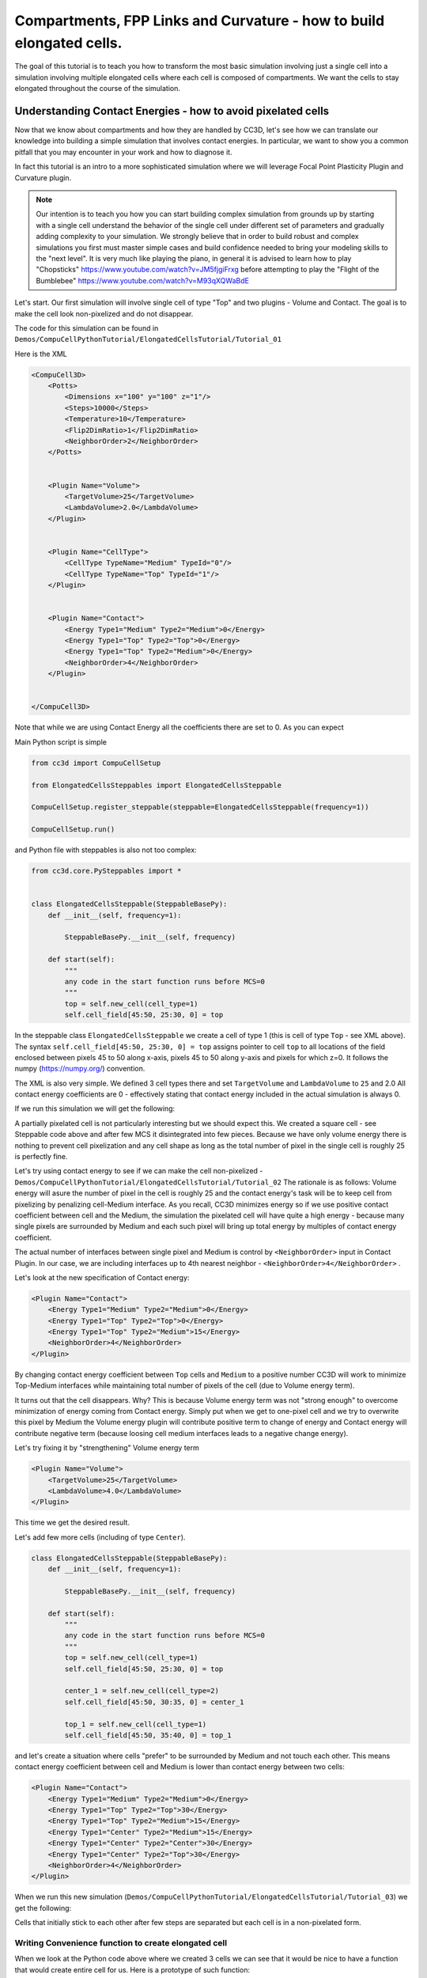 Compartments, FPP Links and Curvature - how to build elongated cells.
------------------------------------------------------------------------------------------------------------

The goal of this tutorial is to teach you how to transform the most basic simulation involving just a single cell into
a simulation involving multiple elongated cells where each cell is composed of compartments.
We want the cells to stay elongated throughout the course of the simulation.


Understanding Contact Energies - how to avoid pixelated cells
~~~~~~~~~~~~~~~~~~~~~~~~~~~~~~~~~~~~~~~~~~~~~~~~~~~~~~~~~~~~~~

Now that we know about compartments and how they are handled by CC3D, let's see how we can  translate our knowledge
into building a simple simulation that involves contact energies. In particular, we want to show you a common pitfall
that you may encounter in your work and how to diagnose it.

In fact this tutorial is an intro to a more sophisticated simulation where we will leverage Focal Point Plasticity Plugin
and Curvature plugin.

.. note::

    Our intention is to teach you how you can start building complex simulation from grounds up
    by starting with a single cell understand the behavior of the single cell under different set of parameters
    and gradually adding complexity to your simulation. We strongly believe that in order to build robust and complex
    simulations you first must master simple cases and build confidence needed to bring your modeling skills
    to the "next level". It is very much like playing the piano, in general it is advised to learn how to play
    "Chopsticks" https://www.youtube.com/watch?v=JM5fjgiFrxg before attempting to play the "Flight of the Bumblebee" https://www.youtube.com/watch?v=M93qXQWaBdE

Let's start. Our first simulation will involve single cell of type "Top" and two plugins - Volume and Contact.
The goal is to make the cell look non-pixelized and do not disappear.

The code for this simulation can be found in ``Demos/CompuCellPythonTutorial/ElongatedCellsTutorial/Tutorial_01``

Here is the XML

.. code-block:: xml

    <CompuCell3D>
        <Potts>
            <Dimensions x="100" y="100" z="1"/>
            <Steps>10000</Steps>
            <Temperature>10</Temperature>
            <Flip2DimRatio>1</Flip2DimRatio>
            <NeighborOrder>2</NeighborOrder>
        </Potts>


        <Plugin Name="Volume">
            <TargetVolume>25</TargetVolume>
            <LambdaVolume>2.0</LambdaVolume>
        </Plugin>


        <Plugin Name="CellType">
            <CellType TypeName="Medium" TypeId="0"/>
            <CellType TypeName="Top" TypeId="1"/>
        </Plugin>


        <Plugin Name="Contact">
            <Energy Type1="Medium" Type2="Medium">0</Energy>
            <Energy Type1="Top" Type2="Top">0</Energy>
            <Energy Type1="Top" Type2="Medium">0</Energy>
            <NeighborOrder>4</NeighborOrder>
        </Plugin>


    </CompuCell3D>

Note that while we are using Contact Energy all the coefficients there are set to 0. As you can expect

Main Python script is simple

.. code-block:: python

    from cc3d import CompuCellSetup

    from ElongatedCellsSteppables import ElongatedCellsSteppable

    CompuCellSetup.register_steppable(steppable=ElongatedCellsSteppable(frequency=1))

    CompuCellSetup.run()


and Python file with steppables is also not too complex:

.. code-block:: Python

    from cc3d.core.PySteppables import *


    class ElongatedCellsSteppable(SteppableBasePy):
        def __init__(self, frequency=1):

            SteppableBasePy.__init__(self, frequency)

        def start(self):
            """
            any code in the start function runs before MCS=0
            """
            top = self.new_cell(cell_type=1)
            self.cell_field[45:50, 25:30, 0] = top

In the steppable class ``ElongatedCellsSteppable`` we create a cell of type 1 (this is cell of type ``Top`` - see XML above).
The syntax ``self.cell_field[45:50, 25:30, 0] = top`` assigns pointer to cell ``top`` to all locations of the field enclosed
between pixels 45 to 50 along x-axis, pixels 45 to 50 along y-axis and pixels for which z=0. It follows the numpy (https://numpy.org/) convention.

The XML is also very simple. We defined 3 cell types there and set ``TargetVolume`` and ``LambdaVolume`` to ``25`` and 2.0
All contact energy coefficients are 0 - effectively stating that contact energy included in the actual simulation is always 0.

If we run this simulation we will get the following:

|img001|

A partially pixelated cell is not particularly interesting but we should expect this. We created a square cell -  see Steppable code above
and after few MCS it disintegrated into few pieces. Because we have only volume energy there is nothing to prevent cell pixelization
and any cell shape as long as the total number of pixel in the single cell is roughly 25 is perfectly fine.

Let's try using contact energy to see if we can make the cell non-pixelized - ``Demos/CompuCellPythonTutorial/ElongatedCellsTutorial/Tutorial_02``
The rationale is as follows: Volume energy will asure the number of pixel in the cell is roughly 25 and the
contact energy's task will be to keep cell from pixelizing by
penalizing cell-Medium interface. As you recall, CC3D minimizes energy so if we use positive contact coefficient
between cell and the Medium, the simulation the pixelated cell will have quite a high energy - because many single
pixels are surrounded by Medium and each such pixel will bring up total energy by multiples of contact energy coefficient.

The actual number of interfaces between single pixel and Medium is control by ``<NeighborOrder>`` input in Contact Plugin.
In our case, we are including interfaces up to 4th nearest neighbor - ``<NeighborOrder>4</NeighborOrder>`` .

Let's look at the new specification of Contact energy:

.. code-block:: XML

    <Plugin Name="Contact">
        <Energy Type1="Medium" Type2="Medium">0</Energy>
        <Energy Type1="Top" Type2="Top">0</Energy>
        <Energy Type1="Top" Type2="Medium">15</Energy>
        <NeighborOrder>4</NeighborOrder>
    </Plugin>

By changing contact energy coefficient between ``Top`` cells and ``Medium`` to a positive number CC3D will work to
minimize Top-Medium interfaces while maintaining total number of pixels of the cell (due to Volume energy term).

It turns out that the cell disappears. Why? This is because Volume energy term was not "strong enough" to
overcome minimization of energy coming from Contact energy. Simply put when we get to one-pixel cell and we
try to overwrite this pixel by Medium the Volume energy plugin will contribute positive term to change of energy and Contact energy
will contribute negative term (because loosing cell medium interfaces leads to a negative change energy).

Let's try fixing it by "strengthening" Volume energy term


.. code-block:: XML

    <Plugin Name="Volume">
        <TargetVolume>25</TargetVolume>
        <LambdaVolume>4.0</LambdaVolume>
    </Plugin>


|img002|


This time we get the desired result.

Let's add few more cells (including of type ``Center``).

.. code-block:: python

    class ElongatedCellsSteppable(SteppableBasePy):
        def __init__(self, frequency=1):

            SteppableBasePy.__init__(self, frequency)

        def start(self):
            """
            any code in the start function runs before MCS=0
            """
            top = self.new_cell(cell_type=1)
            self.cell_field[45:50, 25:30, 0] = top

            center_1 = self.new_cell(cell_type=2)
            self.cell_field[45:50, 30:35, 0] = center_1

            top_1 = self.new_cell(cell_type=1)
            self.cell_field[45:50, 35:40, 0] = top_1




and let's create a situation where cells "prefer" to be surrounded by Medium and not touch each other. This means
contact energy coefficient between cell and Medium is lower than contact energy between two cells:



.. code-block:: XML

    <Plugin Name="Contact">
        <Energy Type1="Medium" Type2="Medium">0</Energy>
        <Energy Type1="Top" Type2="Top">30</Energy>
        <Energy Type1="Top" Type2="Medium">15</Energy>
        <Energy Type1="Center" Type2="Medium">15</Energy>
        <Energy Type1="Center" Type2="Center">30</Energy>
        <Energy Type1="Center" Type2="Top">30</Energy>
        <NeighborOrder>4</NeighborOrder>
    </Plugin>

When we run this new simulation (``Demos/CompuCellPythonTutorial/ElongatedCellsTutorial/Tutorial_03``) we get the following:

|img003|

|img004|

Cells that initially stick to each other after few steps are separated but each cell is in a non-pixelated form.

Writing Convenience function to create elongated cell
+++++++++++++++++++++++++++++++++++++++++++++++++++++

When we look at the Python code above where we created 3 cells we can see that it would be nice to have a function that
would create entire cell for us. Here is a prototype of such function:

The entire code can be found here: ``Demos/CompuCellPythonTutorial/ElongatedCellsTutorial/Tutorial_04``

.. code-block:: python

    class ElongatedCellsSteppable(SteppableBasePy):
        def __init__(self, frequency=1):

            SteppableBasePy.__init__(self, frequency)

        def start(self):
            self.create_arranged_cells(x_s=25, y_s=25, size=5, cell_type_ids=[1, 2, 2, 2, 2, 1])
            for cell in self.cell_list:
                print("cell id=", cell.id, " cluster_id=", cell.clusterId)

        def create_arranged_cells(self, x_s, y_s, size, cell_type_ids=None):
            """
            this function creates vertically arranged cells.

            x_s, ys - coordinates of bottom_left corner of the cell arrangement
            size - size of the cell arrangement
            cell_type_ids - list of cell type ids

            """
            for i, cell_type_id in enumerate(cell_type_ids):
                cell = self.new_cell(cell_type=cell_type_id)
                self.cell_field[x_s : x_s + size, y_s + i * size : y_s + (i + 1) * size, 0] = cell


This function iterates over a list of ``cell_type_ids`` and for each new cell type listed it creates a new cell of this
type that is placed 5 pixel above previous cell. This way after we run it we will see the following initial configuration (after first MCS and after several MCS):

|img005|


|img006|

Adding convenience functions to your steppables will make your code easier to read and maintain

Making Compartmentalized Cell
~~~~~~~~~~~~~~~~~~~~~~~~~~~~~

To understand better the concept of compartmentalized cell we added a printout in the ``start`` function that prints
cells' ``cell.id`` and ``clusterId``. When we dont have compartmentalized cells in our simulation, no two cells share
the same ``clusterId`` or each cell's ``id`` is paired with a distinct ``clusterId`` - as we can see from the printout
below:

.. code-block:: console

    cell id= 1  clusterId= 1
    cell id= 2  clusterId= 2
    cell id= 3  clusterId= 3
    cell id= 4  clusterId= 4
    cell id= 5  clusterId= 5
    cell id= 6  clusterId= 6


Let's change it. Instead of creating 6 independent cells let's assign them to the same cluster so that our six cells
will now be turned into compartments of a single cell with ``clusterId`` 1. From the modeling point of view this
corresponds to a situation where you would like your biological cells be represented with more level of internal details.
Perhaps you would like to simulate polarized cells, or perhaps you may want to better control shape of cells.

Here the code (``Demos/CompuCellPythonTutorial/ElongatedCellsTutorial/Tutorial_05``) that turns six
independent cells in to six compartments of a single compartmentalized cell:

.. code-block:: python

    def create_arranged_cells(self, x_s, y_s, size, cell_type_ids=None):
        """
        this function creates vertically arranged cells.

        x_s, ys - coordinates of bottom_left corner of the cell arrangement
        size - size of the cell arrangement
        cell_type_ids - list of cell type ids

        """
        cluster_id = None
        for i, cell_type_id in enumerate(cell_type_ids):
            cell = self.new_cell(cell_type=cell_type_id)

            if i == 0:
                cluster_id = cell.clusterId
            else:
                # to make all cells created by this function, we must reassign clusterId
                # of all the cells created by this function except the first one
                # When the first cell gets created, it gets reassigned clusterId by
                # CompuCell3D and we will use this clusterId to assign it to all other cells created by this function
                self.reassign_cluster_id(cell=cell, cluster_id=cluster_id)
            self.cell_field[x_s : x_s + size, y_s + i * size : y_s + (i + 1) * size, 0] = cell

and here is the printout of cell ``id``s and ``clusterId``s:

.. code-block:: console

    cell id= 1  clusterId= 1
    cell id= 2  clusterId= 1
    cell id= 3  clusterId= 1
    cell id= 4  clusterId= 1
    cell id= 5  clusterId= 1
    cell id= 6  clusterId= 1


As we can tell all 6 cells share the same ``clusterId`` which means they represent single compartmentalized cells
that is composed of 6 compartments.

It is interesting how we have accomplished this assignment. It is worth pointing out that naive assignment of ``cell.id``
or ``cell.clusterId`` , for example ``cell.clusterId = 20`` will lead to an error:

.. code-block:: console

    AttributeError: ASSIGNMENT cell. clusterId=1 is illegal. clusterId is read only variable

Instead you must use steppable built-in function called ``self.reassign_cluster_id`` to reassign ``clusterId`` of a cell

If we look at the code - ``create_arranged_cells`` - notice that when we iterate over list of ``cell_type_ids``
we first create cell and then we keep track of the ``clusterId`` of the first cell that was created inside the ``for``
loop. For each subsequently created cell we reassign it's ``clusterId`` attribute to match the ``clusterId`` of the
cell that was created first. Normally when new cell gets created CC3D will bump both ``cell.id`` and ``cell.clusterId``
but by reassigning we are correcting CC3D default behavior so all six cells end up with ``clusterId`` 1.
Here is the initial configuration of the cell field:

|img007|


But if we run simulation a bit longer we will get the following:

|img008|

This is not what we expected. In the previous simulation all cells were nicely separated, but now, with the same energy
parameters we are getting a completely different simulation where cells are pixelated and intermixed with each other.
The only change we did was reassigning ``clusterId``s. The explanation is simple but not obvious.
The Contact energy plugin that controls whether cells like to stick to each
other or like to be surrounded by Medium works only between cells that are members of different clusters.
Contact energy plugin computes adhesion energy between cells that are members of different clusters but when two cells that belong
to the same cluster touch each other such junctions are ignored by contact energy. In other words, if we have 5 compartments, i.e.
5 cells that are members of the same cluster the contribution of Contact energy will be 0 regardles if those cells are far
apart of clustered together.  Those cell-cell interfaces within a single cluster will
not contribute anything to the change of energy. Therefore, in order to minimize energy CC3D will bundle cells together,
in order to minimize cell-Medium interfaces because Medium is considered a separate cluster so in our simulation we will have two clusters - Medium
and cluster composed of 5 cells. Each such interface between those two clusters contributes 15 units of energy and CC3D minimizes those contributions by bundling cells together into a single domain


To make sure this is indeed the case, go back to ``Demos/CompuCellPythonTutorial/ElongatedCellsTutorial/Tutorial_04`` and change
definition of Contact energy to looks as follows:

.. code-block:: XML

    <Plugin Name="Contact">
        <Energy Type1="Medium" Type2="Medium">0</Energy>
        <Energy Type1="Top" Type2="Top">0</Energy>
        <Energy Type1="Top" Type2="Medium">15</Energy>
        <Energy Type1="Center" Type2="Medium">15</Energy>
        <Energy Type1="Center" Type2="Center">0</Energy>
        <Energy Type1="Center" Type2="Top">0</Energy>
        <NeighborOrder>4</NeighborOrder>
    </Plugin>

and you will get exactly the same cell shape as we did in the current simulation with compartmentalized cells.

ContactInternal Plugin
++++++++++++++++++++++

To restore the expected behavior (where we have 6 cells that are members of the same cluster but are not
intermingled with each other) we need to add a plugin that will count energy contributions coming from interfaces
between cells that belong to the same cluster. Here is the XML code we need to include -
``Demos/CompuCellPythonTutorial/ElongatedCellsTutorial/Tutorial_06``:

.. code-block:: XML

    <Plugin Name="Contact">
        <Energy Type1="Medium" Type2="Medium">0</Energy>
        <Energy Type1="Top" Type2="Top">30</Energy>
        <Energy Type1="Top" Type2="Medium">15</Energy>
        <Energy Type1="Center" Type2="Center">30</Energy>
        <Energy Type1="Center" Type2="Top">30</Energy>
        <Energy Type1="Center" Type2="Medium">15</Energy>

        <NeighborOrder>4</NeighborOrder>
    </Plugin>

    <Plugin Name="ContactInternal">

        <Energy Type1="Top" Type2="Top">30</Energy>
        <Energy Type1="Center" Type2="Center">30</Energy>
        <Energy Type1="Center" Type2="Top">30</Energy>


        <NeighborOrder>4</NeighborOrder>
    </Plugin>


Contact and ContactInternal work in tandem. Contact takes care of interfaces between cells that belong to different clusters
while ContactInternal computes energies coming from interfaces between cells belonging to the same cluster. Now each cell-cell
interface coming from same cluster will add 30 units of energy which combined with 15 units between cell and Medium will cause cells
to avoid intermingling.

|img009|


FocalPointPlasticity Plugin - constraining intercellular distances
++++++++++++++++++++++++++++++++++++++++++++++++++++++++++++++++++

Now that we understand how to handle Contact and COntactInternal plugins . let us focus attention on energy terms that will
allow us to constrain distances between cells. FocalPointPlasticity Plugin (**FPP**) is one of the solutions.

This plugin implements energy term that penalizes deviations from target distance between two cells that are connected
by FPP link. This plugin is described in details in PLugins section of the Reference Manual but it is worth mentioning that
this plugin has separate mechanisms for handling links between cells that are part of the same cluster and cells that
are part of different clusters. The simulation code we will use in this section is in ``Demos/CompuCellPythonTutorial/ElongatedCellsTutorial/Tutorial_07``

In order to add spring-like links between members of the same cluster we need to add the following section to the XML

.. code-block:: XML

    <Plugin Name="FocalPointPlasticity">

        <InternalParameters Type1="Top" Type2="Center">
            <Lambda>100.0</Lambda>
            <ActivationEnergy>-50.0</ActivationEnergy>
            <TargetDistance>5</TargetDistance>
            <MaxDistance>10.0</MaxDistance>
            <MaxNumberOfJunctions>1</MaxNumberOfJunctions>
        </InternalParameters>

        <InternalParameters Type1="Center" Type2="Center">
            <Lambda>100.0</Lambda>
            <ActivationEnergy>-50.0</ActivationEnergy>
            <TargetDistance>5</TargetDistance>
            <MaxDistance>10.0</MaxDistance>
            <MaxNumberOfJunctions>2</MaxNumberOfJunctions>
        </InternalParameters>

   </Plugin>

Because in our initial compartment arrangement we have two ``Top`` cells capping the "ends" of the cluster we want to allow only
a single internal (i.e. between compartments) link between ``Top`` and ``Center`` cells. However for ``Center`` cells
we will allow two internal links. Let's run the simulation and turn on visualization of the links (Visualization-> FPP Links):

After few MCS (FPP links might take few MCS to form because there is stochasticity involved in establishing links between cells)
we will see the following picture

|img010|

If we let the simulation run for a while, however, we will see that while the distance between cells is maintained the cells do not
form "elongated cell"

|img011|

Additionally, if we lower FPP Lambdas from 100 to 10:

.. code-block:: XML

    <Plugin Name="FocalPointPlasticity">

        <InternalParameters Type1="Top" Type2="Center">
            <Lambda>10.0</Lambda>
            <ActivationEnergy>-50.0</ActivationEnergy>
            <TargetDistance>5</TargetDistance>
            <MaxDistance>10.0</MaxDistance>
            <MaxNumberOfJunctions>1</MaxNumberOfJunctions>
        </InternalParameters>

        <InternalParameters Type1="Center" Type2="Center">
            <Lambda>10.0</Lambda>
            <ActivationEnergy>-50.0</ActivationEnergy>
            <TargetDistance>5</TargetDistance>
            <MaxDistance>10.0</MaxDistance>
            <MaxNumberOfJunctions>2</MaxNumberOfJunctions>
        </InternalParameters>

   </Plugin>


We will see that ``Center`` cells that initially touched ``Top``  cell form additional links between themselves.
This happens because those two ``Center`` cells can form two links between Center themselves. The first link is formed
at the beginning of the simulation but during the course of the simulation , when those two ``Center`` cells come together
(e.g. due to weak FPP Lambda) there is nothing keeping them form forming another link.

|img012|

.. note::

    To prevent this situation where ``Center`` cells form a "triangle of links" you may add an override in the FocalPointPlasticity
    Plugin that will cap number of total links that Center cells can form to 2 links:

    .. code-block:: xml

        <Plugin Name="FocalPointPlasticity">

            <InternalParameters Type1="Top" Type2="Center">
                <Lambda>100.0</Lambda>
                <ActivationEnergy>-50.0</ActivationEnergy>
                <TargetDistance>5</TargetDistance>
                <MaxDistance>10.0</MaxDistance>
                <MaxNumberOfJunctions>1</MaxNumberOfJunctions>
            </InternalParameters>

            <InternalParameters Type1="Center" Type2="Center">
                <Lambda>100.0</Lambda>
                <ActivationEnergy>-50.0</ActivationEnergy>
                <TargetDistance>5</TargetDistance>
                <MaxDistance>10.0</MaxDistance>
                <MaxNumberOfJunctions>2</MaxNumberOfJunctions>
            </InternalParameters>

            <InternalMaxTotalNumberOfLinks CellType="Center">2</InternalMaxTotalNumberOfLinks>

       </Plugin>


Curvature Plugin
++++++++++++++++

Let us now put everything together an implement elongated compartmentalized cell. The solution that will prevent two
``Center`` cells (the ones that initially were touching ``Top`` cell), from forming an extra FPP link,
is to use Curvature Plugin. The :ref:`curvature-plugin` constrains the angle at which two adjacent links can form.
By using high value of Curvature lambda you may constrain two adjacent links to form a straight line
and by adiabatically lowering the lambda you can control how much elongated cell can bend.
The code for this section is in ``Demos/CompuCellPythonTutorial/ElongatedCellsTutorial/Tutorial_08``

HEre is the code that we add to the XML to enable Curvature energy calculations:

.. code-block:: XML

    <Plugin Name="Curvature">

        <InternalParameters Type1="Top" Type2="Center">
            <Lambda>1000.0</Lambda>
            <ActivationEnergy>-50.0</ActivationEnergy>
        </InternalParameters>

        <InternalParameters Type1="Center" Type2="Center">
            <Lambda>1000.0</Lambda>
            <ActivationEnergy>-50.0</ActivationEnergy>
        </InternalParameters>



        <InternalTypeSpecificParameters>
            <Parameters TypeName="Top" MaxNumberOfJunctions="1" NeighborOrder="1"/>
            <Parameters TypeName="Center" MaxNumberOfJunctions="2" NeighborOrder="1"/>
        </InternalTypeSpecificParameters>

    </Plugin>


With this extra addition the compartments will form a line even if we let the simulation run for a very long time:

|img013|


As you probably have noticed, the syntax for this plugin resembles the syntax of the FPP plugin - we have ``<Lambda>``,
``<ActivationEnergy>``, ``MaxNumberOfJunctions`` . This is because Curvature plugin establishes its own set of "links" between
cells but those links are not used to penalize intercellular distance but rather to penalize the deviation from straight line
arrangement of compartment cells

Adding persistent motion to cells
+++++++++++++++++++++++++++++++++

Let us add a bit more code to make this simulation more interesting. First, we will create more cells. We will use
our convenience function ``create_arranged_cells`` and as a result all of those cells will be arranged vertically -
this will not be a problem though because, next, we will be applying random force to the "first" cell of each cluster i.e.
to the cell that is created first in each cluster. We will store a list of "first" cells inside member variable
``self.list_of_leading_cells = []`` which is a list.
Before we apply any force, we will give simulation a generous 300 MCS for all the FPP links to get established.
If we applied force before links are established it is likely that some ``Top`` cell could have moved away from the
cluster before links had a chance to form. Next, every 500 MCS we will reassign random forces applied to "first" cells.

The simulation code can be found in ``Demos/CompuCellPythonTutorial/ElongatedCellsTutorial/Tutorial_09``


In terms of XML modification, we only need to add a one-liner that enavbles ExternalPotential plugin that simulates
external force:

.. code-block:: XML

    <Plugin Name="ExternalPotential"/>

Notice that we do not specify any parameters because we will use Python to set force vectors applied to "first" cells

We also have to be careful to ensure that cells stored in that list do
not disappear because if the do disappear and we try to reference them we will get Segmentation Fault Error.
We will show later how we could avoid this issue in the code , just to show you how to handle situation of that type.

The ``ElongatedCellsSteppables.py`` is more interesting:

.. code-block:: Python

    from cc3d.core.PySteppables import *
    import random


    class ElongatedCellsSteppable(SteppableBasePy):
        def __init__(self, frequency=1):

            SteppableBasePy.__init__(self, frequency)
            self.list_of_leading_cells = []
            self.maxAbsLambdaX = 10

        def start(self):
            # creating 5 "vertical" compartmental cells that are separated from each other in the x direction
            # each compartmental consists of 5 compartments that have cell type ids: 1, 2, 2, 2, 1 respectively
            self.create_arranged_cells(x_s=25, y_s=25, size=5, cell_type_ids=[1, 2, 2, 2, 2, 1])
            self.create_arranged_cells(x_s=40, y_s=25, size=5, cell_type_ids=[1, 2, 2, 2, 2, 1])

            self.create_arranged_cells(x_s=50, y_s=5, size=5, cell_type_ids=[1, 2, 2, 2, 2, 1])
            self.create_arranged_cells(x_s=60, y_s=40, size=5, cell_type_ids=[1, 2, 2, 2, 2, 1])
            self.create_arranged_cells(x_s=70, y_s=60, size=5, cell_type_ids=[1, 2, 2, 2, 2, 1])

            for cell in self.cell_list:
                print("cell id=", cell.id, " clusterId=", cell.clusterId)

        def create_arranged_cells(self, x_s, y_s, size, cell_type_ids=None):
            """
            this function creates vertically arranged cells.

            x_s, ys - coordinates of bottom_left corner of the cell arrangement
            size - size of the cell arrangement
            cell_type_ids - list of cell type ids

            """
            cluster_id = None
            for i, cell_type_id in enumerate(cell_type_ids):
                cell = self.new_cell(cell_type=cell_type_id)

                if i == 0:
                    cluster_id = cell.clusterId
                    self.list_of_leading_cells.append(cell)
                else:
                    # to make all cells created by this function, we must reassign clusterId
                    # of all the cells created by this function except the first one
                    # When the first cell gets created, it gets reassigned clusterId by
                    # CompuCell3D and we will use this clusterId to assign it to all other cells created by this function
                    self.reassign_cluster_id(cell=cell, cluster_id=cluster_id)
                self.cell_field[x_s : x_s + size, y_s + i * size : y_s + (i + 1) * size, 0] = cell

        def step(self, mcs):

            if mcs < 300:
                return

            if not mcs % 500:
                # randomize force applied to leading cell
                for cell in self.list_of_leading_cells:
                    cell.lambdaVecX = random.randint(-self.maxAbsLambdaX, self.maxAbsLambdaX)
                    cell.lambdaVecY = random.randint(-self.maxAbsLambdaX, self.maxAbsLambdaX)


Inside the ``step`` method we create not one but several linear clusters - notice how we vary location of
bottom left coordinates of each cluster.

Inside constructor:

.. code-block:: python

        def __init__(self, frequency=1):

            SteppableBasePy.__init__(self, frequency)
            self.list_of_leading_cells = []
            self.maxAbsLambdaX = 10

we create ``self.list_of_leading_cells`` that holds cell objects representing "first" cells of each cluster. Storing of the
"first" cell of each cluster takes place inside  ``self.create_arranged_cells`` method.
We also add a convenience variable ``self.maxAbsLambdaX = 10`` that determines absolute value of
force component - in x or y directions.
We also introduce ``step(self, mcs)`` which "does nothing" for first 300 MCS and after 300 mcs it assigns a random force to each cell
in the ``self.list_of_leading_cells`` every 500 MCS  - we use ``if not mcs % 500:`` to execute code every 500 MCS.

Here are few screenshots of the simulation:

MCS=447:

|img014|


MCS=1125:

|img015|

MCS=4006:

|img016|

MCS=8289:

|img017|


Notice, how cells belonging to a different clusters in general to not "mix with each other". We can control this behavior
by adjusting Contact energy plugin coefficients - because they govern interactions between cells belonging to
different clusters

.. note::

    It is possible that you may apply a force that is too large and FPP links may break. To handle situations
    like this you should run simulation many times and observe issues and write a code that addresses them


Let us write a more robust code is better prepared to handle cells that may disappear (``Top`` cells to which we apply the force)

.. code-block:: python

    class ElongatedCellsSteppable(SteppableBasePy):
        def __init__(self, frequency=1):

            SteppableBasePy.__init__(self, frequency)
            self.leading_cells_ids = set()
            self.maxAbsLambdaX = 10

        def start(self):
            self.create_arranged_cells(x_s=25, y_s=25, size=5, cell_type_ids=[1, 2, 2, 2, 2, 1])
            self.create_arranged_cells(x_s=40, y_s=25, size=5, cell_type_ids=[1, 2, 2, 2, 2, 1])

            self.create_arranged_cells(x_s=50, y_s=5, size=5, cell_type_ids=[1, 2, 2, 2, 2, 1])
            self.create_arranged_cells(x_s=60, y_s=40, size=5, cell_type_ids=[1, 2, 2, 2, 2, 1])
            self.create_arranged_cells(x_s=70, y_s=60, size=5, cell_type_ids=[1, 2, 2, 2, 2, 1])

            for cell in self.cell_list:
                print("cell id=", cell.id, " clusterId=", cell.clusterId)

        def create_arranged_cells(self, x_s, y_s, size, cell_type_ids=None):
            """
            this function creates vertically arranged cells.

            x_s, ys - coordinates of bottom_left corner of the cell arrangement
            size - size of the cell arrangement
            cell_type_ids - list of cell type ids

            """
            cluster_id = None
            for i, cell_type_id in enumerate(cell_type_ids):
                cell = self.new_cell(cell_type=cell_type_id)

                if i == 0:
                    cluster_id = cell.clusterId
                    self.leading_cells_ids.add(cell.id)
                else:
                    # to make all cells created by this function, we must reassign clusterId
                    # of all the cells created by this function except the first one
                    # When the first cell gets created, it gets reassigned clusterId by
                    # CompuCell3D and we will use this clusterId to assign it to all other cells created by this function
                    self.reassign_cluster_id(cell=cell, cluster_id=cluster_id)
                self.cell_field[x_s : x_s + size, y_s + i * size : y_s + (i + 1) * size, 0] = cell

        def step(self, mcs):

            if mcs < 300:
                return

            if not mcs % 500:
                # randomize force applied to leading cell
                for cell in self.cell_list:
                    if cell.id in self.leading_cells_ids:
                        cell.lambdaVecX = random.randint(-self.maxAbsLambdaX, self.maxAbsLambdaX)
                        cell.lambdaVecY = random.randint(-self.maxAbsLambdaX, self.maxAbsLambdaX)


Let us outline the changes we made

1. Instead of using ``self.list_of_leading_cells`` to store cell objects, we use a set ``self.leading_cells_ids`` to store cell ids (integers).
Python set has this nice property that lookups are instantaneous.

2. Instead of iterating the list with cell objects we iterate over each cell in the simulation (yes,
a bit inefficient by we can speed it up by iterating over cells of type ``Top``) and we check if ``cell.id`` is in ``self.leading_cells_ids``
and only then we apply the force.

This change will avoid accessing ``Top`` cell object that was deleted in the course fo the simulation.

In summary, in this case study we have demonstrated how to turn a very simple simulation involving just a single cell into
a not-so-trivial simulation that involves multiple motile, elongated compartmental cells.


.. |img001| image:: images/elongated_cells_tutorial/img001.png
    :scale: 50%

.. |img002| image:: images/elongated_cells_tutorial/img002.png
    :scale: 50%

.. |img003| image:: images/elongated_cells_tutorial/img003.png
    :scale: 50%

.. |img004| image:: images/elongated_cells_tutorial/img004.png
    :scale: 50%

.. |img005| image:: images/elongated_cells_tutorial/img005.png
    :scale: 50%

.. |img006| image:: images/elongated_cells_tutorial/img006.png
    :scale: 50%

.. |img007| image:: images/elongated_cells_tutorial/img007.png
    :scale: 50%

.. |img008| image:: images/elongated_cells_tutorial/img008.png
    :scale: 50%

.. |img009| image:: images/elongated_cells_tutorial/img009.png
    :scale: 50%

.. |img010| image:: images/elongated_cells_tutorial/img010.png
    :scale: 50%

.. |img011| image:: images/elongated_cells_tutorial/img011.png
    :scale: 50%

.. |img012| image:: images/elongated_cells_tutorial/img012.png
    :scale: 50%

.. |img013| image:: images/elongated_cells_tutorial/img013.png
    :scale: 50%

.. |img014| image:: images/elongated_cells_tutorial/img014.png
    :scale: 50%

.. |img015| image:: images/elongated_cells_tutorial/img015.png
    :scale: 50%

.. |img016| image:: images/elongated_cells_tutorial/img016.png
    :scale: 50%

.. |img017| image:: images/elongated_cells_tutorial/img017.png
    :scale: 50%